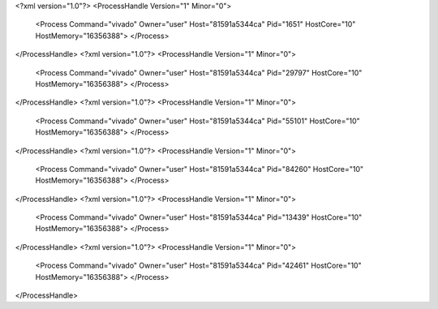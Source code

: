<?xml version="1.0"?>
<ProcessHandle Version="1" Minor="0">
    <Process Command="vivado" Owner="user" Host="81591a5344ca" Pid="1651" HostCore="10" HostMemory="16356388">
    </Process>
</ProcessHandle>
<?xml version="1.0"?>
<ProcessHandle Version="1" Minor="0">
    <Process Command="vivado" Owner="user" Host="81591a5344ca" Pid="29797" HostCore="10" HostMemory="16356388">
    </Process>
</ProcessHandle>
<?xml version="1.0"?>
<ProcessHandle Version="1" Minor="0">
    <Process Command="vivado" Owner="user" Host="81591a5344ca" Pid="55101" HostCore="10" HostMemory="16356388">
    </Process>
</ProcessHandle>
<?xml version="1.0"?>
<ProcessHandle Version="1" Minor="0">
    <Process Command="vivado" Owner="user" Host="81591a5344ca" Pid="84260" HostCore="10" HostMemory="16356388">
    </Process>
</ProcessHandle>
<?xml version="1.0"?>
<ProcessHandle Version="1" Minor="0">
    <Process Command="vivado" Owner="user" Host="81591a5344ca" Pid="13439" HostCore="10" HostMemory="16356388">
    </Process>
</ProcessHandle>
<?xml version="1.0"?>
<ProcessHandle Version="1" Minor="0">
    <Process Command="vivado" Owner="user" Host="81591a5344ca" Pid="42461" HostCore="10" HostMemory="16356388">
    </Process>
</ProcessHandle>
